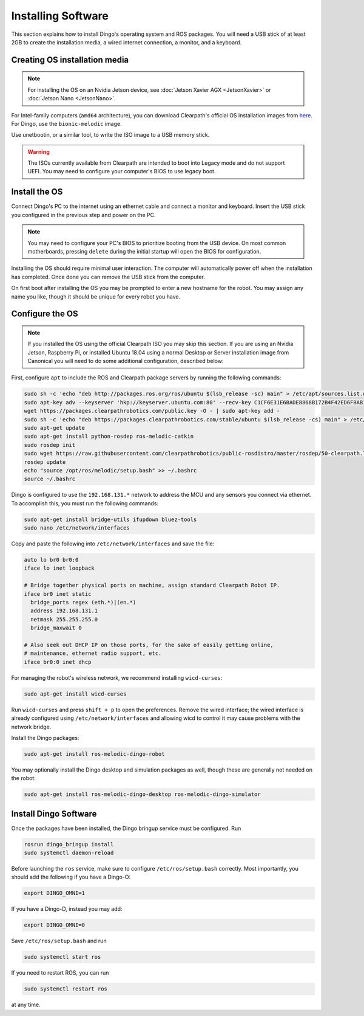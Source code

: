 Installing Software
====================

This section explains how to install Dingo's operating system and ROS packages.  You will need a USB stick of at least
2GB to create the installation media, a wired internet connection, a monitor, and a keyboard.

Creating OS installation media
-------------------------------

.. note::

  For installing the OS on an Nvidia Jetson device, see :doc:`Jetson Xavier AGX <JetsonXavier>` or
  :doc:`Jetson Nano <JetsonNano>`.

For Intel-family computers (``amd64`` architecture), you can download Clearpath's official OS installation images
from `here <https://packages.clearpathrobotics.com/stable/images/latest/>`_.  For Dingo, use the ``bionic-melodic``
image.

Use unetbootin, or a similar tool, to write the ISO image to a USB memory stick.

.. image:: images/unetbootin.png

.. warning::

  The ISOs currently available from Clearpath are intended to boot into Legacy mode and do not support UEFI.  You may
  need to configure your computer's BIOS to use legacy boot.


Install the OS
---------------

Connect Dingo's PC to the internet using an ethernet cable and connect a monitor and keyboard.  Insert the USB stick
you configured in the previous step and power on the PC.

.. note::

  You may need to configure your PC's BIOS to prioritize booting from the USB device.  On most common motherboards,
  pressing ``delete`` during the initial startup will open the BIOS for configuration.

Installing the OS should require minimal user interaction.  The computer will automatically power off when the
installation has completed.  Once done you can remove the USB stick from the computer.

On first boot after installing the OS you may be prompted to enter a new hostname for the robot.  You may assign any
name you like, though it should be unique for every robot you have.


Configure the OS
-----------------

.. note::

  If you installed the OS using the official Clearpath ISO you may skip this section.  If you are using an Nvidia Jetson,
  Raspberry Pi, or installed Ubuntu 18.04 using a normal Desktop or Server installation image from Canonical you will
  need to do some additional configuration, described below:

First, configure ``apt`` to include the ROS and Clearpath package servers by running the following commands:

.. code-block:: bash

  sudo sh -c 'echo "deb http://packages.ros.org/ros/ubuntu $(lsb_release -sc) main" > /etc/apt/sources.list.d/ros-latest.list'
  sudo apt-key adv --keyserver 'hkp://keyserver.ubuntu.com:80' --recv-key C1CF6E31E6BADE8868B172B4F42ED6FBAB17C654
  wget https://packages.clearpathrobotics.com/public.key -O - | sudo apt-key add -
  sudo sh -c 'echo "deb https://packages.clearpathrobotics.com/stable/ubuntu $(lsb_release -cs) main" > /etc/apt/sources.list.d/clearpath-latest.list'
  sudo apt-get update
  sudo apt-get install python-rosdep ros-melodic-catkin
  sudo rosdep init
  sudo wget https://raw.githubusercontent.com/clearpathrobotics/public-rosdistro/master/rosdep/50-clearpath.list -O /etc/ros/rosdep/sources.list.d/50-clearpath.list
  rosdep update
  echo "source /opt/ros/melodic/setup.bash" >> ~/.bashrc
  source ~/.bashrc

Dingo is configured to use the ``192.168.131.*`` network to address the MCU and any sensors you connect via ethernet.  To
accomplish this, you must run the following commands:

.. code-block:: bash

  sudo apt-get install bridge-utils ifupdown bluez-tools
  sudo nano /etc/network/interfaces

Copy and paste the following into ``/etc/network/interfaces`` and save the file:

.. code-block::

  auto lo br0 br0:0
  iface lo inet loopback

  # Bridge together physical ports on machine, assign standard Clearpath Robot IP.
  iface br0 inet static
    bridge_ports regex (eth.*)|(en.*)
    address 192.168.131.1
    netmask 255.255.255.0
    bridge_maxwait 0

  # Also seek out DHCP IP on those ports, for the sake of easily getting online,
  # maintenance, ethernet radio support, etc.
  iface br0:0 inet dhcp

For managing the robot's wireless network, we recommend installing ``wicd-curses``:

.. code-block:: bash

  sudo apt-get install wicd-curses

Run ``wicd-curses`` and press ``shift + p`` to open the preferences.  Remove the wired interface; the wired interface is
already configured using ``/etc/network/interfaces`` and allowing wicd to control it may cause problems with the network
bridge.

Install the Dingo packages:

.. code-block:: bash

  sudo apt-get install ros-melodic-dingo-robot

You may optionally install the Dingo desktop and simulation packages as well, though these are generally not needed
on the robot:

.. code-block:: bash

  sudo apt-get install ros-melodic-dingo-desktop ros-melodic-dingo-simulator


Install Dingo Software
-----------------------

Once the packages have been installed, the Dingo bringup service must be configured.  Run

.. code-block:: bash

  rosrun dingo_bringup install
  sudo systemctl daemon-reload

Before launching the ``ros`` service, make sure to configure ``/etc/ros/setup.bash`` correctly.  Most importantly,
you should add the following if you have a Dingo-O:

.. code-block:: bash

  export DINGO_OMNI=1

If you have a Dingo-D, instead you may add:

.. code-block:: bash

  export DINGO_OMNI=0

Save ``/etc/ros/setup.bash`` and run

.. code-block:: bash

  sudo systemctl start ros

If you need to restart ROS, you can run

.. code-block:: bash

  sudo systemctl restart ros

at any time.
